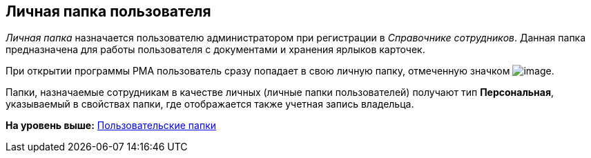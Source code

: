 [[ariaid-title1]]
== Личная папка пользователя

[.dfn .term]_Личная папка_ назначается пользователю администратором при регистрации в [.dfn .term]_Справочнике сотрудников_. Данная папка предназначена для работы пользователя с документами и хранения ярлыков карточек.

При открытии программы РМА пользователь сразу попадает в свою личную папку, отмеченную значком image:img/Buttons/Folder_Personal_User.png[image].

Папки, назначаемые сотрудникам в качестве личных (личные папки пользователей) получают тип [.keyword]*Персональная*, указываемый в свойствах папки, где отображается также учетная запись владельца.

*На уровень выше:* xref:../topics/Folders_User_Folders.adoc[Пользовательские папки]
